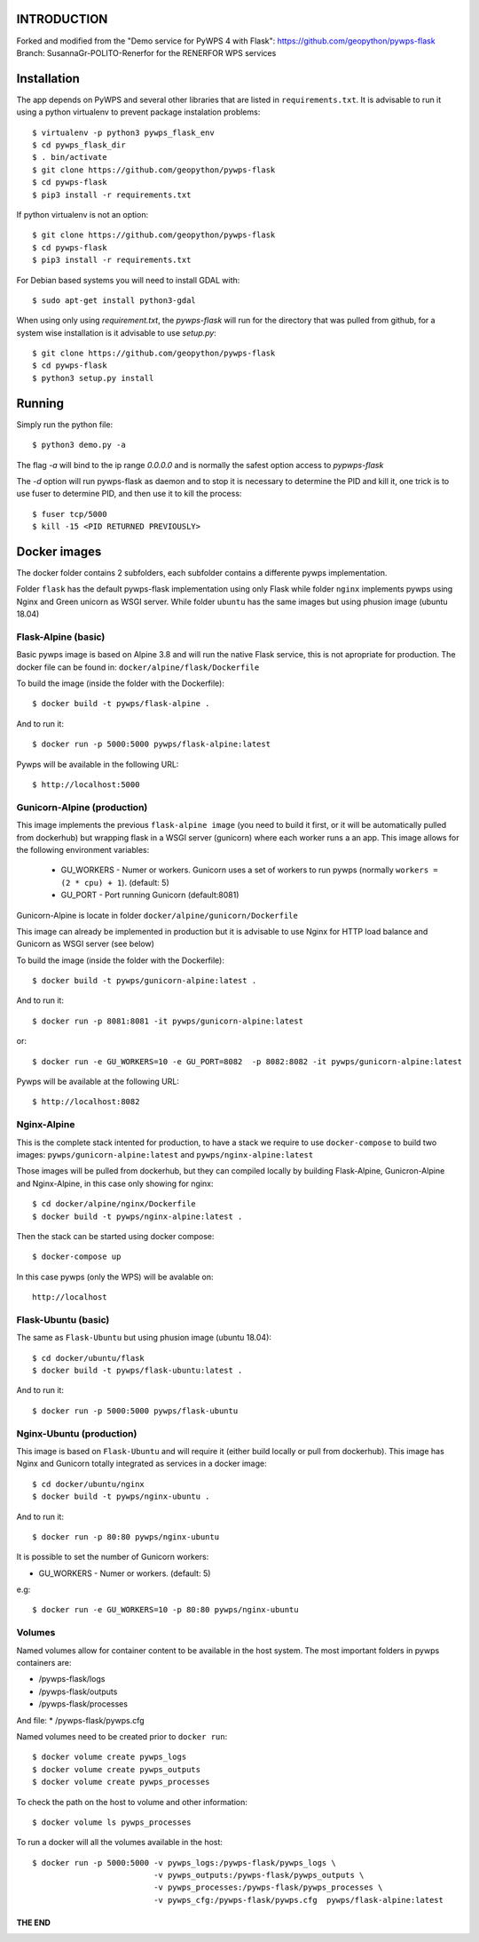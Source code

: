 ============
INTRODUCTION
============
Forked and modified from the "Demo service for PyWPS 4 with Flask": https://github.com/geopython/pywps-flask
Branch: SusannaGr-POLITO-Renerfor for the RENERFOR WPS services

============
Installation
============

The app depends on PyWPS and several other libraries that are listed in
``requirements.txt``. It is advisable to run it using a python virtualenv to prevent package instalation problems::

    $ virtualenv -p python3 pywps_flask_env
    $ cd pywps_flask_dir
    $ . bin/activate
    $ git clone https://github.com/geopython/pywps-flask
    $ cd pywps-flask
    $ pip3 install -r requirements.txt


If python virtualenv is not an option::

    $ git clone https://github.com/geopython/pywps-flask
    $ cd pywps-flask
    $ pip3 install -r requirements.txt



For Debian based systems you will need to install GDAL with::

    $ sudo apt-get install python3-gdal


When using only using `requirement.txt`, the `pywps-flask` will run for the directory that was pulled from github, for a system wise installation is it advisable to use `setup.py`::

    $ git clone https://github.com/geopython/pywps-flask
    $ cd pywps-flask
    $ python3 setup.py install


=======
Running
=======

Simply run the python file::

    $ python3 demo.py -a

The flag `-a` will bind to the ip range `0.0.0.0` and is normally the safest option access to `pypwps-flask`

The `-d`  option will run pywps-flask as daemon and to stop it is necessary to determine the PID and kill it, one trick is to use fuser to determine PID, and then use it to kill the process::

    $ fuser tcp/5000
    $ kill -15 <PID RETURNED PREVIOUSLY>



==============
Docker  images
==============

The docker folder contains 2 subfolders, each subfolder contains a differente pywps implementation. 

Folder ``flask``  has the default pywps-flask implementation using only Flask while folder ``nginx``  implements pywps using Nginx and Green unicorn as WSGI server. While folder ``ubuntu`` has the same images but using phusion image (ubuntu 18.04)
 


Flask-Alpine (basic)
--------------------

Basic pywps image is based on Alpine 3.8 and will run the native Flask service, this is not apropriate for production. The docker file can be found in: ``docker/alpine/flask/Dockerfile``



To build the image (inside the folder with the Dockerfile):: 

    $ docker build -t pywps/flask-alpine .

And to run it:: 

    $ docker run -p 5000:5000 pywps/flask-alpine:latest


Pywps will be available in  the following URL::

    $ http://localhost:5000 



Gunicorn-Alpine (production)
----------------------------

This image implements the previous ``flask-alpine image`` (you need to build it first, or it will be automatically pulled from dockerhub) but wrapping flask in a WSGI server (gunicorn) where each worker runs a an app. This image allows for the following environment variables:

 - GU_WORKERS - Numer or workers. Gunicorn uses a set of workers to run pywps (normally ``workers = (2 * cpu) + 1``).  (default: 5)
 - GU_PORT  - Port running Gunicorn (default:8081)



Gunicorn-Alpine is locate in folder ``docker/alpine/gunicorn/Dockerfile``

This image can already be implemented in production but it is advisable to use Nginx for HTTP load balance and Gunicorn as WSGI server (see below) 

To build the image (inside the folder with the Dockerfile):: 

    $ docker build -t pywps/gunicorn-alpine:latest .


And to run it::

    $ docker run -p 8081:8081 -it pywps/gunicorn-alpine:latest

or::
 
    $ docker run -e GU_WORKERS=10 -e GU_PORT=8082  -p 8082:8082 -it pywps/gunicorn-alpine:latest

Pywps will be available at the following URL::

    $ http://localhost:8082 


Nginx-Alpine
------------

This is the complete stack intented for production, to have a stack we require to use ``docker-compose`` 
to build two images: ``pywps/gunicorn-alpine:latest``  and ``pywps/nginx-alpine:latest`` 

Those images will be pulled from dockerhub, but they can compiled locally by building Flask-Alpine, Gunicron-Alpine and Nginx-Alpine, in this case only showing for nginx::


   $ cd docker/alpine/nginx/Dockerfile
   $ docker build -t pywps/nginx-alpine:latest .

Then the stack can be started using docker compose::

   $ docker-compose up


In this case pywps (only the WPS) will be avalable on::


    http://localhost


Flask-Ubuntu (basic)
--------------------

The same as ``Flask-Ubuntu`` but using phusion image (ubuntu 18.04)::


    $ cd docker/ubuntu/flask
    $ docker build -t pywps/flask-ubuntu:latest .

And to run it::
  
    $ docker run -p 5000:5000 pywps/flask-ubuntu


Nginx-Ubuntu (production)
-------------------------

This image is based on ``Flask-Ubuntu`` and will require it (either build locally or pull from dockerhub). This image has Nginx and Gunicorn totally integrated as services in a docker image::


   $ cd docker/ubuntu/nginx
   $ docker build -t pywps/nginx-ubuntu .

And to run it::

   $ docker run -p 80:80 pywps/nginx-ubuntu

It is possible to set the number of Gunicorn workers:

* GU_WORKERS - Numer or workers.  (default: 5)

e.g::

   $ docker run -e GU_WORKERS=10 -p 80:80 pywps/nginx-ubuntu



Volumes
-------


Named volumes allow for container content to be available in the host system. The most important folders in pywps containers are:

* /pywps-flask/logs
* /pywps-flask/outputs
* /pywps-flask/processes

And file:
* /pywps-flask/pywps.cfg 

Named volumes need to be created prior to ``docker run``::

    $ docker volume create pywps_logs
    $ docker volume create pywps_outputs
    $ docker volume create pywps_processes
 
To check the path on the host to volume and other information::


   $ docker volume ls pywps_processes


To run a docker will all the volumes available in the host::

  $ docker run -p 5000:5000 -v pywps_logs:/pywps-flask/pywps_logs \ 
                            -v pywps_outputs:/pywps-flask/pywps_outputs \
                            -v pywps_processes:/pywps-flask/pywps_processes \
                            -v pywps_cfg:/pywps-flask/pywps.cfg  pywps/flask-alpine:latest


THE END
=======


